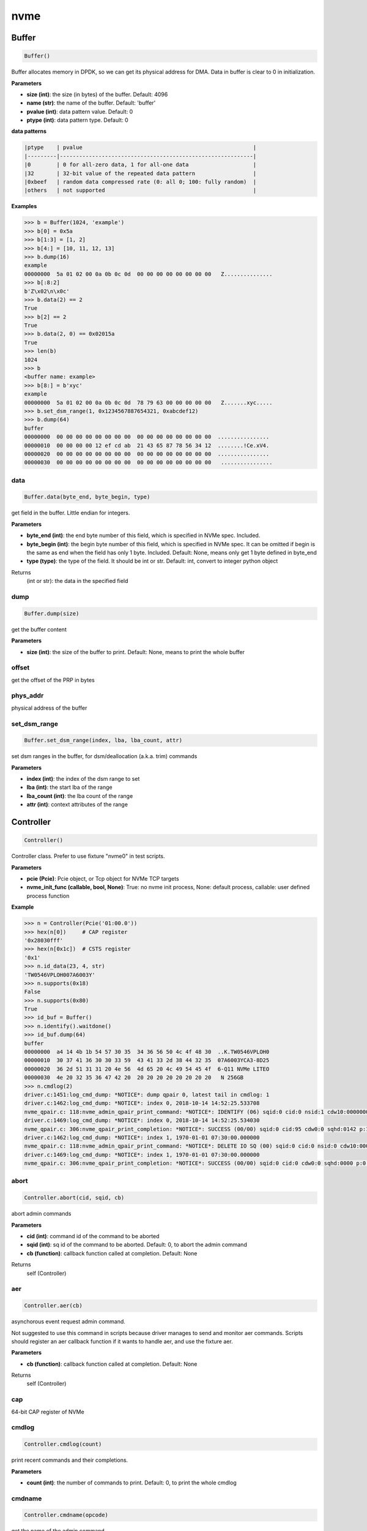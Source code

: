 
nvme
====

Buffer
------

.. code-block:: python

   Buffer()

Buffer allocates memory in DPDK, so we can get its physical address for DMA. Data in buffer is clear to 0 in initialization.

**Parameters**


* **size (int)**\ : the size (in bytes) of the buffer. Default: 4096
* **name (str)**\ : the name of the buffer. Default: 'buffer'
* **pvalue (int)**\ : data pattern value. Default: 0
* **ptype (int)**\ : data pattern type. Default: 0

**data patterns**

.. code-block:: md

       |ptype    | pvalue                                                     |
       |---------|------------------------------------------------------------|
       |0        | 0 for all-zero data, 1 for all-one data                    |
       |32       | 32-bit value of the repeated data pattern                  |
       |0xbeef   | random data compressed rate (0: all 0; 100: fully random)  |
       |others   | not supported                                              |

**Examples**

.. code-block:: python

       >>> b = Buffer(1024, 'example')
       >>> b[0] = 0x5a
       >>> b[1:3] = [1, 2]
       >>> b[4:] = [10, 11, 12, 13]
       >>> b.dump(16)
       example
       00000000  5a 01 02 00 0a 0b 0c 0d  00 00 00 00 00 00 00 00   Z...............
       >>> b[:8:2]
       b'Z\x02\n\x0c'
       >>> b.data(2) == 2
       True
       >>> b[2] == 2
       True
       >>> b.data(2, 0) == 0x02015a
       True
       >>> len(b)
       1024
       >>> b
       <buffer name: example>
       >>> b[8:] = b'xyc'
       example
       00000000  5a 01 02 00 0a 0b 0c 0d  78 79 63 00 00 00 00 00   Z.......xyc.....
       >>> b.set_dsm_range(1, 0x1234567887654321, 0xabcdef12)
       >>> b.dump(64)
       buffer
       00000000  00 00 00 00 00 00 00 00  00 00 00 00 00 00 00 00  ................
       00000010  00 00 00 00 12 ef cd ab  21 43 65 87 78 56 34 12  ........!Ce.xV4.
       00000020  00 00 00 00 00 00 00 00  00 00 00 00 00 00 00 00  ................
       00000030  00 00 00 00 00 00 00 00  00 00 00 00 00 00 00 00   ................

data
^^^^

.. code-block:: python

   Buffer.data(byte_end, byte_begin, type)

get field in the buffer. Little endian for integers.

**Parameters**


* **byte_end (int)**\ : the end byte number of this field, which is specified in NVMe spec. Included.
* **byte_begin (int)**\ : the begin byte number of this field, which is specified in NVMe spec. It can be omitted if begin is the same as end when the field has only 1 byte. Included. Default: None, means only get 1 byte defined in byte_end
* **type (type)**\ : the type of the field. It should be int or str. Default: int, convert to integer python object

Returns
    (int or str): the data in the specified field

dump
^^^^

.. code-block:: python

   Buffer.dump(size)

get the buffer content

**Parameters**


* **size (int)**\ : the size of the buffer to print. Default: None, means to print the whole buffer

offset
^^^^^^

get the offset of the PRP in bytes

phys_addr
^^^^^^^^^

physical address of the buffer

set_dsm_range
^^^^^^^^^^^^^

.. code-block:: python

   Buffer.set_dsm_range(index, lba, lba_count, attr)

set dsm ranges in the buffer, for dsm/deallocation (a.k.a. trim) commands

**Parameters**


* **index (int)**\ : the index of the dsm range to set
* **lba (int)**\ : the start lba of the range
* **lba_count (int)**\ : the lba count of the range
* **attr (int)**\ : context attributes of the range

Controller
----------

.. code-block:: python

   Controller()

Controller class. Prefer to use fixture "nvme0" in test scripts.

**Parameters**


* **pcie (Pcie)**\ : Pcie object, or Tcp object for NVMe TCP targets
* **nvme_init_func (callable, bool, None)**\ : True: no nvme init process, None: default process, callable: user defined process function

**Example**

.. code-block:: shell

       >>> n = Controller(Pcie('01:00.0'))
       >>> hex(n[0])     # CAP register
       '0x28030fff'
       >>> hex(n[0x1c])  # CSTS register
       '0x1'
       >>> n.id_data(23, 4, str)
       'TW0546VPLOH007A6003Y'
       >>> n.supports(0x18)
       False
       >>> n.supports(0x80)
       True
       >>> id_buf = Buffer()
       >>> n.identify().waitdone()
       >>> id_buf.dump(64)
       buffer
       00000000  a4 14 4b 1b 54 57 30 35  34 36 56 50 4c 4f 48 30  ..K.TW0546VPLOH0
       00000010  30 37 41 36 30 30 33 59  43 41 33 2d 38 44 32 35  07A6003YCA3-8D25
       00000020  36 2d 51 31 31 20 4e 56  4d 65 20 4c 49 54 45 4f  6-Q11 NVMe LITEO
       00000030  4e 20 32 35 36 47 42 20  20 20 20 20 20 20 20 20   N 256GB
       >>> n.cmdlog(2)
       driver.c:1451:log_cmd_dump: *NOTICE*: dump qpair 0, latest tail in cmdlog: 1
       driver.c:1462:log_cmd_dump: *NOTICE*: index 0, 2018-10-14 14:52:25.533708
       nvme_qpair.c: 118:nvme_admin_qpair_print_command: *NOTICE*: IDENTIFY (06) sqid:0 cid:0 nsid:1 cdw10:00000001 cdw11:00000000
       driver.c:1469:log_cmd_dump: *NOTICE*: index 0, 2018-10-14 14:52:25.534030
       nvme_qpair.c: 306:nvme_qpair_print_completion: *NOTICE*: SUCCESS (00/00) sqid:0 cid:95 cdw0:0 sqhd:0142 p:1 m:0 dnr:0
       driver.c:1462:log_cmd_dump: *NOTICE*: index 1, 1970-01-01 07:30:00.000000
       nvme_qpair.c: 118:nvme_admin_qpair_print_command: *NOTICE*: DELETE IO SQ (00) sqid:0 cid:0 nsid:0 cdw10:00000000 cdw11:00000000
       driver.c:1469:log_cmd_dump: *NOTICE*: index 1, 1970-01-01 07:30:00.000000
       nvme_qpair.c: 306:nvme_qpair_print_completion: *NOTICE*: SUCCESS (00/00) sqid:0 cid:0 cdw0:0 sqhd:0000 p:0 m:0 dnr:0

abort
^^^^^

.. code-block:: python

   Controller.abort(cid, sqid, cb)

abort admin commands

**Parameters**


* **cid (int)**\ : command id of the command to be aborted
* **sqid (int)**\ : sq id of the command to be aborted. Default: 0, to abort the admin command
* **cb (function)**\ : callback function called at completion. Default: None

Returns
    self (Controller)

aer
^^^

.. code-block:: python

   Controller.aer(cb)

asynchorous event request admin command.

Not suggested to use this command in scripts because driver manages to send and monitor aer commands. Scripts should register an aer callback function if it wants to handle aer, and use the fixture aer.

**Parameters**


* **cb (function)**\ : callback function called at completion. Default: None

Returns
    self (Controller)

cap
^^^

64-bit CAP register of NVMe

cmdlog
^^^^^^

.. code-block:: python

   Controller.cmdlog(count)

print recent commands and their completions.

**Parameters**


* **count (int)**\ : the number of commands to print. Default: 0, to print the whole cmdlog

cmdname
^^^^^^^

.. code-block:: python

   Controller.cmdname(opcode)

get the name of the admin command

**Parameters**


* **opcode (int)**\ : the opcode of the admin command

Returns
    (str): the command name

downfw
^^^^^^

.. code-block:: python

   Controller.downfw(filename, slot, action)

firmware download utility: by 4K, and activate in next reset

**Parameters**


* **filename (str)**\ : the pathname of the firmware binary file to download
* **slot (int)**\ : firmware slot field in the command. Default: 0, decided by device
* **cb (function)**\ : callback function called at completion. Default: None

Returns

dst
^^^

.. code-block:: python

   Controller.dst(stc, nsid, cb)

device self test (DST) admin command

**Parameters**


* **stc (int)**\ : selftest code (stc) field in the command
* **nsid (int)**\ : nsid field in the command. Default: 0xffffffff
* **cb (function)**\ : callback function called at completion. Default: None

Returns
    self (Controller)

format
^^^^^^

.. code-block:: python

   Controller.format(lbaf, ses, nsid, cb)

format admin command

Notice
    This Controller.format only send the admin command. Use Namespace.format to maintain pynvme internal data!

**Parameters**


* **lbaf (int)**\ : lbaf (lba format) field in the command. Default: 0
* **ses (int)**\ : ses field in the command. Default: 0, no secure erase
* **nsid (int)**\ : nsid field in the command. Default: 1
* **cb (function)**\ : callback function called at completion. Default: None

Returns
    self (Controller)

fw_commit
^^^^^^^^^

.. code-block:: python

   Controller.fw_commit(slot, action, cb)

firmware commit admin command

**Parameters**


* **slot (int)**\ : firmware slot field in the command
* **action (int)**\ : action field in the command
* **cb (function)**\ : callback function called at completion. Default: None

Returns
    self (Controller)

fw_download
^^^^^^^^^^^

.. code-block:: python

   Controller.fw_download(buf, offset, size, cb)

firmware download admin command

**Parameters**


* **buf (Buffer)**\ : the buffer to hold the firmware data
* **offset (int)**\ : offset field in the command
* **size (int)**\ : size field in the command. Default: None, means the size of the buffer
* **cb (function)**\ : callback function called at completion. Default: None

Returns
    self (Controller)

getfeatures
^^^^^^^^^^^

.. code-block:: python

   Controller.getfeatures(fid, sel, buf, cdw11, cdw12, cdw13, cdw14, cdw15,
                          cb)

getfeatures admin command

**Parameters**


* **fid (int)**\ : feature id
* **cdw11 (int)**\ : cdw11 in the command. Default: 0
* **sel (int)**\ : sel field in the command. Default: 0
* **buf (Buffer)**\ : the buffer to hold the feature data. Default: None
* **cb (function)**\ : callback function called at completion. Default: None

Returns
    self (Controller)

getlogpage
^^^^^^^^^^

.. code-block:: python

   Controller.getlogpage(lid, buf, size, offset, nsid, cb)

getlogpage admin command

**Parameters**


* **lid (int)**\ : Log Page Identifier
* **buf (Buffer)**\ : buffer to hold the log page
* **size (int)**\ : size (in byte) of data to get from the log page,. Default: None, means the size is the same of the buffer
* **offset (int)**\ : the location within a log page
* **nsid (int)**\ : nsid field in the command. Default: 0xffffffff
* **cb (function)**\ : callback function called at completion. Default: None

Returns
    self (Controller)

id_data
^^^^^^^

.. code-block:: python

   Controller.id_data(byte_end, byte_begin, type, nsid, cns)

get field in controller identify data

**Parameters**


* **byte_end (int)**\ : the end byte number of this field, which is specified in NVMe spec. Included.
* **byte_begin (int)**\ : the begin byte number of this field, which is specified in NVMe spec. It can be omitted if begin is the same as end when the field has only 1 byte. Included. Default: None, means only get 1 byte defined in byte_end
* **type (type)**\ : the type of the field. It should be int or str. Default: int, convert to integer python object

Returns
    (int or str): the data in the specified field

identify
^^^^^^^^

.. code-block:: python

   Controller.identify(buf, nsid, cns, cntid, csi, nvmsetid, cb)

identify admin command

**Parameters**


* **buf (Buffer)**\ : the buffer to hold the identify data
* **nsid (int)**\ : nsid field in the command. Default: 0
* **cns (int)**\ : cns field in the command. Default: 1
* **cb (function)**\ : callback function called at completion. Default: None

Returns
    self (Controller)

init_adminq
^^^^^^^^^^^

.. code-block:: python

   Controller.init_adminq()

used by NVMe init process in scripts

init_ns
^^^^^^^

.. code-block:: python

   Controller.init_ns()

used by NVMe init process in scripts

init_queues
^^^^^^^^^^^

.. code-block:: python

   Controller.init_queues(cdw0)

used by NVMe init process in scripts

mdts
^^^^

max data transfer bytes

mi_receive
^^^^^^^^^^

.. code-block:: python

   Controller.mi_receive(opcode, dword0, dword1, buf, mtype, cb)

NVMe MI receive

**Parameters**


* **opcode (int)**\ : MI opcode
* **dword0 (int)**\ : MI request dword0
* **dword1 (int)**\ : MI request dword1
* **buf (Buffer)**\ : buffer to hold the response data
* **mtype (int)**\ : MI message type. Default:1, MI command set
* **cb (function)**\ : callback function called at completion. Default: None

Returns
    self (Controller)

mi_send
^^^^^^^

.. code-block:: python

   Controller.mi_send(opcode, dword0, dword1, buf, mtype, cb)

NVMe MI Send

**Parameters**


* **opcode (int)**\ : MI opcode
* **dword0 (int)**\ : MI request dword0
* **dword1 (int)**\ : MI request dword1
* **buf (Buffer)**\ : buffer to hold the request data
* **mtype (int)**\ : MI message type. Default:1, MI command set
* **cb (function)**\ : callback function called at completion. Default: None

Returns
    self (Controller)

reset
^^^^^

.. code-block:: python

   Controller.reset()

controller reset: cc.en 1 => 0 => 1

Notice
    Test scripts should delete all io qpairs before reset!

sanitize
^^^^^^^^

.. code-block:: python

   Controller.sanitize(option, pattern, cb)

sanitize admin command

**Parameters**


* **option (int)**\ : sanitize option field in the command
* **pattern (int)**\ : pattern field in the command for overwrite method. Default: 0x5aa5a55a
* **cb (function)**\ : callback function called at completion. Default: None

Returns
    self (Controller)

security_receive
^^^^^^^^^^^^^^^^

.. code-block:: python

   Controller.security_receive(buf, spsp, secp, nssf, size, cb)

admin command: security receive

**Parameters**


* **buf (Buffer)**\ : buffer of the data received
* **spsp**\ : SP specific 0/1, 16bit filed
* **secp**\ : security protocal, default 1, TCG
* **nssf**\ : NVMe security specific field: default 0, reserved
* **size**\ : size of the data to receive, default the same size of the buffer
* **cb (function)**\ : callback function called at cmd completion

security_send
^^^^^^^^^^^^^

.. code-block:: python

   Controller.security_send(buf, spsp, secp, nssf, size, cb)

admin command: security send

**Parameters**


* **buf (Buffer)**\ : buffer of the data sending
* **spsp**\ : SP specific 0/1, 16bit filed
* **secp**\ : security protocal, default 1, TCG
* **nssf**\ : NVMe security specific field: default 0, reserved
* **size**\ : size of the data to send, default the same size of the buffer
* **cb (function)**\ : callback function called at cmd completion

send_cmd
^^^^^^^^

.. code-block:: python

   Controller.send_cmd(opcode, buf, nsid, cdw10, cdw11, cdw12, cdw13, cdw14,
                       cdw15, cb)

send generic admin commands.

This is a generic method. Scripts can use this method to send all kinds of commands, like Vendor Specific commands, and even not existed commands.

**Parameters**


* **opcode (int)**\ : operate code of the command
* **buf (Buffer)**\ : buffer of the command. Default: None
* **nsid (int)**\ : nsid field of the command. Default: 0
* **cb (function)**\ : callback function called at completion. Default: None

Returns
    self (Controller)

setfeatures
^^^^^^^^^^^

.. code-block:: python

   Controller.setfeatures(fid, sv, buf, cdw11, cdw12, cdw13, cdw14, cdw15,
                          cb)

setfeatures admin command

**Parameters**


* **fid (int)**\ : feature id
* **cdw11 (int)**\ : cdw11 in the command. Default: 0
* **sv (int)**\ : sv field in the command. Default: 0
* **buf (Buffer)**\ : the buffer to hold the feature data. Default: None
* **cb (function)**\ : callback function called at completion. Default: None

Returns
    self (Controller)

supports
^^^^^^^^

.. code-block:: python

   Controller.supports(opcode)

check if the admin command is supported

**Parameters**


* **opcode (int)**\ : the opcode of the admin command

Returns
    (bool): if the command is supported

timeout
^^^^^^^

timeout value of this controller in milli-seconds.

It is configurable by assigning new value in milli-seconds.

waitdone
^^^^^^^^

.. code-block:: python

   Controller.waitdone(expected)

sync until expected admin commands completion

Notice
    Do not call this function in commands callback functions.

**Parameters**


* **expected (int)**\ : expected commands to complete. Default: 1

Returns
    (int): cdw0 of the last command

Namespace
---------

.. code-block:: python

   Namespace()

Namespace class.

**Parameters**


* **nvme (Controller)**\ : controller where to create the queue
* **nsid (int)**\ : nsid of the namespace. Default 1
* **nlba_verify (long)**\ : number of LBAs where data verificatoin is enabled. Default 0, the whole namespace

capacity
^^^^^^^^

bytes of namespace capacity

close
^^^^^

.. code-block:: python

   Namespace.close()

close to explictly release its resources instead of del

cmdname
^^^^^^^

.. code-block:: python

   Namespace.cmdname(opcode)

get the name of the IO command

**Parameters**


* **opcode (int)**\ : the opcode of the IO command

Returns
    (str): the command name

compare
^^^^^^^

.. code-block:: python

   Namespace.compare(qpair, buf, lba, lba_count, io_flags, cb)

compare IO command

Notice
    buf cannot be released before the command completes.

**Parameters**


* **qpair (Qpair)**\ : use the qpair to send this command
* **buf (Buffer)**\ : the data buffer of the command, meta data is not supported.
* **lba (int)**\ : the starting lba address, 64 bits
* **lba_count (int)**\ : the lba count of this command, 16 bits. Default: 1
* **io_flags (int)**\ : io flags defined in NVMe specification, 16 bits. Default: 0
* **cb (function)**\ : callback function called at completion. Default: None

Returns
    qpair (Qpair): the qpair used to send this command, for ease of chained call

**Raises**


* ``SystemError``\ : the command fails

dsm
^^^

.. code-block:: python

   Namespace.dsm(qpair, buf, range_count, attribute, cb)

data-set management IO command

Notice
    buf cannot be released before the command completes.

**Parameters**


* **qpair (Qpair)**\ : use the qpair to send this command
* **buf (Buffer)**\ : the buffer of the lba ranges. Use buffer.set_dsm_range to prepare the buffer.
* **range_count (int)**\ : the count of lba ranges in the buffer
* **attribute (int)**\ : attribute field of the command. Default: 0x4, as deallocation/trim
* **cb (function)**\ : callback function called at completion. Default: None

Returns
    qpair (Qpair): the qpair used to send this command, for ease of chained call

**Raises**


* ``SystemError``\ : the command fails

flush
^^^^^

.. code-block:: python

   Namespace.flush(qpair, cb)

flush IO command

**Parameters**


* **qpair (Qpair)**\ : use the qpair to send this command
* **cb (function)**\ : callback function called at completion. Default: None

Returns
    qpair (Qpair): the qpair used to send this command, for ease of chained call

**Raises**


* ``SystemError``\ : the command fails

format
^^^^^^

.. code-block:: python

   Namespace.format(data_size, meta_size, ses)

change the format of this namespace

Notice
    Namespace.format() not only sends the admin command, but also updates driver to activate new format immediately. Recommend to use this API to do format. Close and re-create namespace when lba format is changed.

**Parameters**


* **data_size (int)**\ : data size. Default: 512
* **meta_size (int)**\ : meta data size. Default: 0
* **ses (int)**\ : ses field in the command. Default: 0, no secure erase

Returns
    int: cdw0 of the format admin command

get_lba_format
^^^^^^^^^^^^^^

.. code-block:: python

   Namespace.get_lba_format(data_size, meta_size)

find the lba format by its data size and meta data size

**Parameters**


* **data_size (int)**\ : data size. Default: 512
* **meta_size (int)**\ : meta data size. Default: 0

Returns
    (int or None): the lba format has the specified data size and meta data size

id_data
^^^^^^^

.. code-block:: python

   Namespace.id_data(byte_end, byte_begin, type)

get field in namespace identify data

**Parameters**


* **byte_end (int)**\ : the end byte number of this field, which is specified in NVMe spec. Included.
* **byte_begin (int)**\ : the begin byte number of this field, which is specified in NVMe spec. It can be omitted if begin is the same as end when the field has only 1 byte. Included. Default: None, means only get 1 byte defined in byte_end
* **type (type)**\ : the type of the field. It should be int or str. Default: int, convert to integer python object

Returns
    (int or str): the data in the specified field

ioworker
^^^^^^^^

.. code-block:: python

   Namespace.ioworker(io_size, lba_step, lba_align, lba_random,
                      read_percentage, op_percentage, time, qdepth,
                      region_start, region_end, iops, io_count, lba_start,
                      qprio, distribution, ptype, pvalue, io_sequence,
                      fw_debug, output_io_per_second,
                      output_percentile_latency, output_cmdlog_list)

workers sending different read/write IO on different CPU cores.

User defines IO characteristics in parameters, and then the ioworker
executes without user intervesion, until the test is completed. IOWorker
returns some statistic data at last.

User can start multiple IOWorkers, and they will be binded to different
CPU cores. Each IOWorker creates its own Qpair, so active IOWorker counts
is limited by maximum IO queues that DUT can provide.

Each ioworker can run upto 24 hours.

**Parameters**


* **io_size (short, range, list, dict)**\ : IO size, unit is LBA. It can be a fixed size, or a range or list of size, or specify ratio in the dict if they are not evenly distributed. 1base. Default: 8, 4K
* **lba_step (short)**\ : valid only for sequential read/write, jump to next LBA by the step. Default: None, same as io_size, continous IO.
* **lba_align (short)**\ : IO alignment, unit is LBA. Default: None: means 1 lba.
* **lba_random (int, bool)**\ : percentage of radom io, or True if sending IO with all random starting LBA. Default: True
* **read_percentage (int)**\ : sending read/write mixed IO, 0 means write only, 100 means read only. Default: 100. Obsoloted by op_percentage
* **op_percentage (dict)**\ : opcode of commands sent in ioworker, and their percentage. Output: real io counts sent in ioworker. Default: None, fall back to read_percentage
* **time (int)**\ : specified maximum time of the IOWorker in seconds, up to 1000*3600. Default:0, means no limit
* **qdepth (int)**\ : queue depth of the Qpair created by the IOWorker, up to 1024. 1base value. Default: 64
* **region_start (long)**\ : sending IO in the specified LBA region, start. Default: 0
* **region_end (long)**\ : sending IO in the specified LBA region, end but not include. Default: 0xffff_ffff_ffff_ffff
* **iops (int)**\ : specified maximum IOPS. IOWorker throttles the sending IO speed. Default: 0, means no limit
* **io_count (long)**\ : specified maximum IO counts to send. Default: 0, means no limit
* **lba_start (long)**\ : the LBA address of the first command. Default: 0, means start from region_start
* **qprio (int)**\ : SQ priority. Default: 0, as Round Robin arbitration
* **distribution (list(int))**\ : distribute 10,000 IO to 100 sections. Default: None
* **pvalue (int)**\ : data pattern value. Refer to data pattern in class ``Buffer``. Default: 100 (100%)
* **ptype (int)**\ : data pattern type. Refer to data pattern in class ``Buffer``. Default: 0xbeef (random data)
* **io_sequence (list)**\ : io sequence of captured trace from real workload. Ignore other input parameters when io_sequence is given. Default: None
* **output_io_per_second (list)**\ : list to hold the output data of io_per_second. Default: None, not to collect the data
* **output_percentile_latency (dict)**\ : dict of io counter on different percentile latency. Dict key is the percentage, and the value is the latency in micro-second. Default: None, not to collect the data
* **output_cmdlog_list (list)**\ : list of dwords of lastest commands completed in the ioworker. Default: None, not to collect the data

Returns
    ioworker instance

nsid
^^^^

id of the namespace

read
^^^^

.. code-block:: python

   Namespace.read(qpair, buf, lba, lba_count, io_flags, dword13, dword14,
                  dword15, cb)

read IO command

Notice
    buf cannot be released before the command completes.

**Parameters**


* **qpair (Qpair)**\ : use the qpair to send this command
* **buf (Buffer)**\ : the data buffer of the command, meta data is not supported.
* **lba (int)**\ : the starting lba address, 64 bits
* **lba_count (int)**\ : the lba count of this command, 16 bits. Default: 1
* **io_flags (int)**\ : io flags defined in NVMe specification, 16 bits. Default: 0
* **dword13 (int)**\ : command SQE dword13
* **dword14 (int)**\ : command SQE dword14
* **dword15 (int)**\ : command SQE dword15
* **cb (function)**\ : callback function called at completion. Default: None

Returns
    qpair (Qpair): the qpair used to send this command, for ease of chained call

send_cmd
^^^^^^^^

.. code-block:: python

   Namespace.send_cmd(opcode, qpair, buf, nsid, cdw10, cdw11, cdw12, cdw13,
                      cdw14, cdw15, cb)

send generic IO commands.

This is a generic method. Scripts can use this method to send all kinds of commands, like Vendor Specific commands, and even not existed commands.

**Parameters**


* **opcode (int)**\ : operate code of the command
* **qpair (Qpair)**\ : qpair used to send this command
* **buf (Buffer)**\ : buffer of the command. Default: None
* **nsid (int)**\ : nsid field of the command. Default: 0
* **cdw1x (int)**\ : command SQE dword10 - dword15
* **cb (function)**\ : callback function called at completion. Default: None

Returns
    qpair (Qpair): the qpair used to send this command, for ease of chained call

supports
^^^^^^^^

.. code-block:: python

   Namespace.supports(opcode)

check if the IO command is supported

**Parameters**


* **opcode (int)**\ : the opcode of the IO command

Returns
    (bool): if the command is supported

verify
^^^^^^

.. code-block:: python

   Namespace.verify(qpair, lba, lba_count, io_flags, cb)

verify IO command

**Parameters**


* **qpair (Qpair)**\ : use the qpair to send this command
* **lba (int)**\ : the starting lba address, 64 bits
* **lba_count (int)**\ : the lba count of this command, 16 bits. Default: 1
* **io_flags (int)**\ : io flags defined in NVMe specification, 16 bits. Default: 0
* **cb (function)**\ : callback function called at completion. Default: None

Returns
    qpair (Qpair): the qpair used to send this command, for ease of chained call

**Raises**


* ``SystemError``\ : the read command fails

verify_enable
^^^^^^^^^^^^^

.. code-block:: python

   Namespace.verify_enable(enable)

enable or disable the inline verify function of the namespace

**Parameters**


* **enable (bool)**\ : enable or disable the verify function

Returns
    (bool): if it is enabled successfully

write
^^^^^

.. code-block:: python

   Namespace.write(qpair, buf, lba, lba_count, io_flags, dword13, dword14,
                   dword15, cb)

write IO command

Notice
    buf cannot be released before the command completes.

**Parameters**


* **qpair (Qpair)**\ : use the qpair to send this command
* **buf (Buffer)**\ : the data buffer of the write command, meta data is not supported.
* **lba (int)**\ : the starting lba address, 64 bits
* **lba_count (int)**\ : the lba count of this command, 16 bits
* **io_flags (int)**\ : io flags defined in NVMe specification, 16 bits. Default: 0
* **dword13 (int)**\ : command SQE dword13
* **dword14 (int)**\ : command SQE dword14
* **dword15 (int)**\ : command SQE dword15
* **cb (function)**\ : callback function called at completion. Default: None

Returns
    qpair (Qpair): the qpair used to send this command, for ease of chained call

write_uncorrectable
^^^^^^^^^^^^^^^^^^^

.. code-block:: python

   Namespace.write_uncorrectable(qpair, lba, lba_count, cb)

write uncorrectable IO command

**Parameters**


* **qpair (Qpair)**\ : use the qpair to send this command
* **lba (int)**\ : the starting lba address, 64 bits
* **lba_count (int)**\ : the lba count of this command, 16 bits. Default: 1
* **cb (function)**\ : callback function called at completion. Default: None

Returns
    qpair (Qpair): the qpair used to send this command, for ease of chained call

**Raises**


* ``SystemError``\ : the command fails

write_zeroes
^^^^^^^^^^^^

.. code-block:: python

   Namespace.write_zeroes(qpair, lba, lba_count, io_flags, cb)

write zeroes IO command

**Parameters**


* **qpair (Qpair)**\ : use the qpair to send this command
* **lba (int)**\ : the starting lba address, 64 bits
* **lba_count (int)**\ : the lba count of this command, 16 bits. Default: 1
* **io_flags (int)**\ : io flags defined in NVMe specification, 16 bits. Default: 0
* **cb (function)**\ : callback function called at completion. Default: None

Returns
    qpair (Qpair): the qpair used to send this command, for ease of chained call

**Raises**


* ``SystemError``\ : the command fails

Pcie
----

.. code-block:: python

   Pcie()

Pcie class to access PCIe configuration and memory space

**Parameters**


* **addr (str)**\ : BDF address of PCIe device

aspm
^^^^

config new ASPM Control:

**Parameters**


* **control**\ : ASPM control field in Link Control register:
* **b00**\ : ASPM is disabled
* **b01**\ : L0s
* **b10**\ : L1
* **b11**\ : L0s and L1

cap_offset
^^^^^^^^^^

.. code-block:: python

   Pcie.cap_offset(cap_id)

get the offset of a capability

**Parameters**


* **cap_id (int)**\ : capability id

Returns
    (int): the offset of the register, or None if the capability is not existed

close
^^^^^

.. code-block:: python

   Pcie.close()

close to explictly release its resources instead of del

power_state
^^^^^^^^^^^

config new power state:

**Parameters**


* **state**\ : new state of the PCIe device:
* **0**\ : D0
* **1**\ : D1
* **2**\ : D2
* **3**\ : D3hot

register
^^^^^^^^

.. code-block:: python

   Pcie.register(offset, byte_count)

access registers in pcie config space, and get its integer value.

**Parameters**


* **offset (int)**\ : the offset (in bytes) of the register in the config space
* **byte_count (int)**\ : the size (in bytes) of the register. Default: 4, dword

Returns
    (int): the value of the register

reset
^^^^^

.. code-block:: python

   Pcie.reset(rst_fn)

reset this pcie device with hot reset

Notice
    call Controller.reset() to re-initialize controller after this reset

Qpair
-----

.. code-block:: python

   Qpair()

Qpair class. IO SQ and CQ are combinded as qpairs.

**Parameters**


* **nvme (Controller)**\ : controller where to create the queue
* **depth (int)**\ : SQ/CQ queue depth
* **prio (int)**\ : when Weighted Round Robin is enabled, specify SQ priority here

cmdlog
^^^^^^

.. code-block:: python

   Qpair.cmdlog(count)

print recent IO commands and their completions in this qpair.

**Parameters**


* **count (int)**\ : the number of commands to print. Default: 0, to print the whole cmdlog

delete
^^^^^^

.. code-block:: python

   Qpair.delete()

delete qpair's SQ and CQ

waitdone
^^^^^^^^

.. code-block:: python

   Qpair.waitdone(expected)

sync until expected IO commands completion

Notice
    Do not call this function in commands callback functions.

**Parameters**


* **expected (int)**\ : expected commands to complete. Default: 1

Returns
    (int): cdw0 of the last command

srand
-----

.. code-block:: python

   srand(seed)

manually setup random seed

**Parameters**


* **seed (int)**\ : the seed to setup for both python and C library

Subsystem
---------

.. code-block:: python

   Subsystem()

Subsystem class. Prefer to use fixture "subsystem" in test scripts.

**Parameters**


* **nvme (Controller)**\ : the nvme controller object of that subsystem
* **poweron_cb (func)**\ : callback of poweron function
* **poweroff_cb (func)**\ : callback of poweroff function

power_cycle
^^^^^^^^^^^

.. code-block:: python

   Subsystem.power_cycle(sec)

power off and on in seconds

Notice
    call Controller.reset() to re-initialize controller after this power cycle

**Parameters**


* **sec (int)**\ : the seconds between power off and power on

poweroff
^^^^^^^^

.. code-block:: python

   Subsystem.poweroff()

power off the device by the poweroff function provided in Subsystem initialization

poweron
^^^^^^^

.. code-block:: python

   Subsystem.poweron()

power on the device by the poweron function provided in Subsystem initialization

Notice
    call Controller.reset() to re-initialize controller after this power on

reset
^^^^^

.. code-block:: python

   Subsystem.reset()

reset the nvme subsystem through register nssr.nssrc

Notice
    call Controller.reset() to re-initialize controller after this reset

shutdown_notify
^^^^^^^^^^^^^^^

.. code-block:: python

   Subsystem.shutdown_notify(abrupt)

notify nvme subsystem a shutdown event through register cc.shn

**Parameters**


* **abrupt (bool)**\ : it will be an abrupt shutdown (return immediately) or clean shutdown (wait shutdown completely)

Tcp
---

.. code-block:: python

   Tcp()

Tcp class for NVMe TCP target

**Parameters**


* **addr (str)**\ : IP address of TCP target
* **port (int)**\ : the port number of TCP target. Default: 4420
